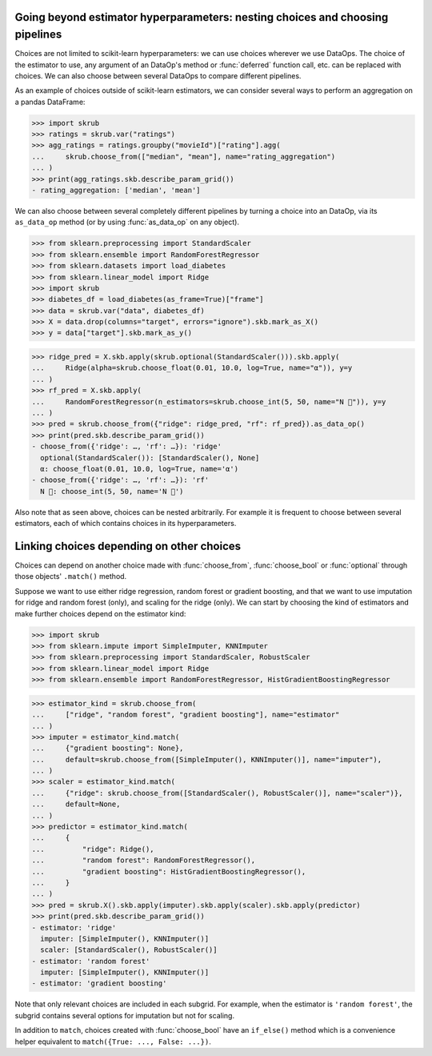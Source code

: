 .. _user_guide_data_ops_nesting_choices:

Going beyond estimator hyperparameters: nesting choices and choosing pipelines
------------------------------------------------------------------------------

Choices are not limited to scikit-learn hyperparameters: we can use choices
wherever we use DataOps. The choice of the estimator to use, any argument of
an DataOp's method or :func:`deferred` function call, etc. can be replaced
with choices. We can also choose between several DataOps to compare
different pipelines.

As an example of choices outside of scikit-learn estimators, we can consider
several ways to perform an aggregation on a pandas DataFrame:

>>> import skrub
>>> ratings = skrub.var("ratings")
>>> agg_ratings = ratings.groupby("movieId")["rating"].agg(
...     skrub.choose_from(["median", "mean"], name="rating_aggregation")
... )
>>> print(agg_ratings.skb.describe_param_grid())
- rating_aggregation: ['median', 'mean']

We can also choose between several completely different pipelines by turning a
choice into an DataOp, via its ``as_data_op`` method (or by using
:func:`as_data_op` on any object).

>>> from sklearn.preprocessing import StandardScaler
>>> from sklearn.ensemble import RandomForestRegressor
>>> from sklearn.datasets import load_diabetes
>>> from sklearn.linear_model import Ridge
>>> import skrub
>>> diabetes_df = load_diabetes(as_frame=True)["frame"]
>>> data = skrub.var("data", diabetes_df)
>>> X = data.drop(columns="target", errors="ignore").skb.mark_as_X()
>>> y = data["target"].skb.mark_as_y()

>>> ridge_pred = X.skb.apply(skrub.optional(StandardScaler())).skb.apply(
...     Ridge(alpha=skrub.choose_float(0.01, 10.0, log=True, name="α")), y=y
... )
>>> rf_pred = X.skb.apply(
...     RandomForestRegressor(n_estimators=skrub.choose_int(5, 50, name="N 🌴")), y=y
... )
>>> pred = skrub.choose_from({"ridge": ridge_pred, "rf": rf_pred}).as_data_op()
>>> print(pred.skb.describe_param_grid())
- choose_from({'ridge': …, 'rf': …}): 'ridge'
  optional(StandardScaler()): [StandardScaler(), None]
  α: choose_float(0.01, 10.0, log=True, name='α')
- choose_from({'ridge': …, 'rf': …}): 'rf'
  N 🌴: choose_int(5, 50, name='N 🌴')

Also note that as seen above, choices can be nested arbitrarily. For example it
is frequent to choose between several estimators, each of which contains choices
in its hyperparameters.

Linking choices depending on other choices
------------------------------------------

Choices can depend on another choice made with :func:`choose_from`,
:func:`choose_bool` or :func:`optional` through those objects' ``.match()``
method.

Suppose we want to use either ridge regression, random forest or gradient
boosting, and that we want to use imputation for ridge and random forest (only),
and scaling for the ridge (only). We can start by choosing the kind of
estimators and make further choices depend on the estimator kind:

>>> import skrub
>>> from sklearn.impute import SimpleImputer, KNNImputer
>>> from sklearn.preprocessing import StandardScaler, RobustScaler
>>> from sklearn.linear_model import Ridge
>>> from sklearn.ensemble import RandomForestRegressor, HistGradientBoostingRegressor

>>> estimator_kind = skrub.choose_from(
...     ["ridge", "random forest", "gradient boosting"], name="estimator"
... )
>>> imputer = estimator_kind.match(
...     {"gradient boosting": None},
...     default=skrub.choose_from([SimpleImputer(), KNNImputer()], name="imputer"),
... )
>>> scaler = estimator_kind.match(
...     {"ridge": skrub.choose_from([StandardScaler(), RobustScaler()], name="scaler")},
...     default=None,
... )
>>> predictor = estimator_kind.match(
...     {
...         "ridge": Ridge(),
...         "random forest": RandomForestRegressor(),
...         "gradient boosting": HistGradientBoostingRegressor(),
...     }
... )
>>> pred = skrub.X().skb.apply(imputer).skb.apply(scaler).skb.apply(predictor)
>>> print(pred.skb.describe_param_grid())
- estimator: 'ridge'
  imputer: [SimpleImputer(), KNNImputer()]
  scaler: [StandardScaler(), RobustScaler()]
- estimator: 'random forest'
  imputer: [SimpleImputer(), KNNImputer()]
- estimator: 'gradient boosting'

Note that only relevant choices are included in each subgrid. For example, when
the estimator is ``'random forest'``, the subgrid contains several options for
imputation but not for scaling.

In addition to ``match``, choices created with :func:`choose_bool` have an
``if_else()`` method which is a convenience helper equivalent to
``match({True: ..., False: ...})``.
